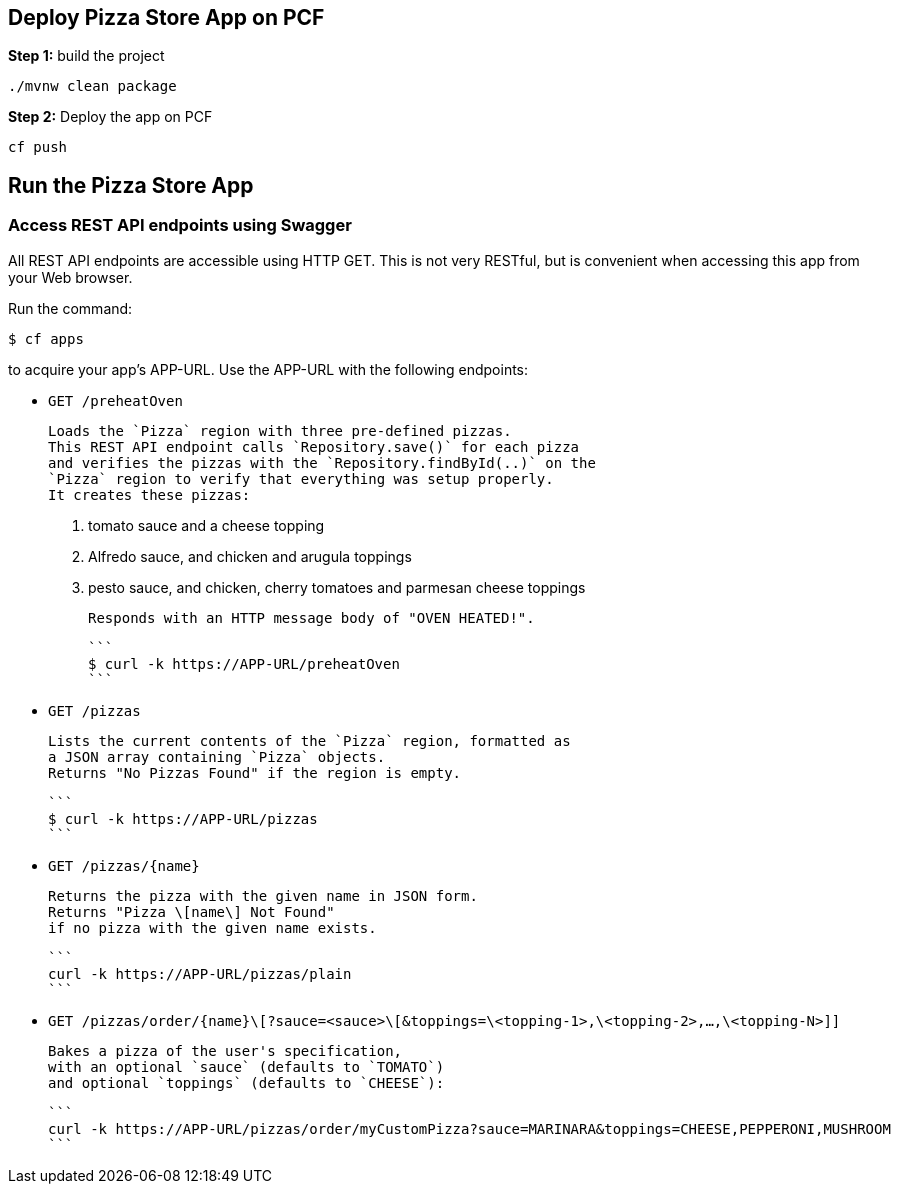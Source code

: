 ## Deploy Pizza Store App on PCF

***Step 1:*** build the project

```
./mvnw clean package

```

***Step 2:*** Deploy the app on PCF

```
cf push
```

## Run the Pizza Store App

### Access REST API endpoints using Swagger

All REST API endpoints are accessible using HTTP GET.  This is not very RESTful, but is convenient
when accessing this app from your Web browser.

Run the command:

```
$ cf apps
```

to acquire your app's APP-URL.
Use the APP-URL with the following endpoints:

- `GET /preheatOven`

    Loads the `Pizza` region with three pre-defined pizzas.
    This REST API endpoint calls `Repository.save()` for each pizza
    and verifies the pizzas with the `Repository.findById(..)` on the
    `Pizza` region to verify that everything was setup properly.
    It creates these pizzas:

    1. tomato sauce and a cheese topping
    2. Alfredo sauce, and chicken and arugula toppings
    3. pesto sauce, and chicken, cherry tomatoes and parmesan cheese toppings
 
    Responds with an HTTP message body of "OVEN HEATED!".

    ```
    $ curl -k https://APP-URL/preheatOven
    ```

- `GET /pizzas`

    Lists the current contents of the `Pizza` region, formatted as
    a JSON array containing `Pizza` objects.
    Returns "No Pizzas Found" if the region is empty.

    ```
    $ curl -k https://APP-URL/pizzas
    ```

- `GET /pizzas/{name}`
     
    Returns the pizza with the given name in JSON form.
    Returns "Pizza \[name\] Not Found"
    if no pizza with the given name exists.

    ```
    curl -k https://APP-URL/pizzas/plain
    ```

- `GET /pizzas/order/{name}\[?sauce=<sauce>\[&toppings=\<topping-1>,\<topping-2>,...,\<topping-N>]]`

    Bakes a pizza of the user's specification,
    with an optional `sauce` (defaults to `TOMATO`)
    and optional `toppings` (defaults to `CHEESE`):

    ```
    curl -k https://APP-URL/pizzas/order/myCustomPizza?sauce=MARINARA&toppings=CHEESE,PEPPERONI,MUSHROOM
    ```